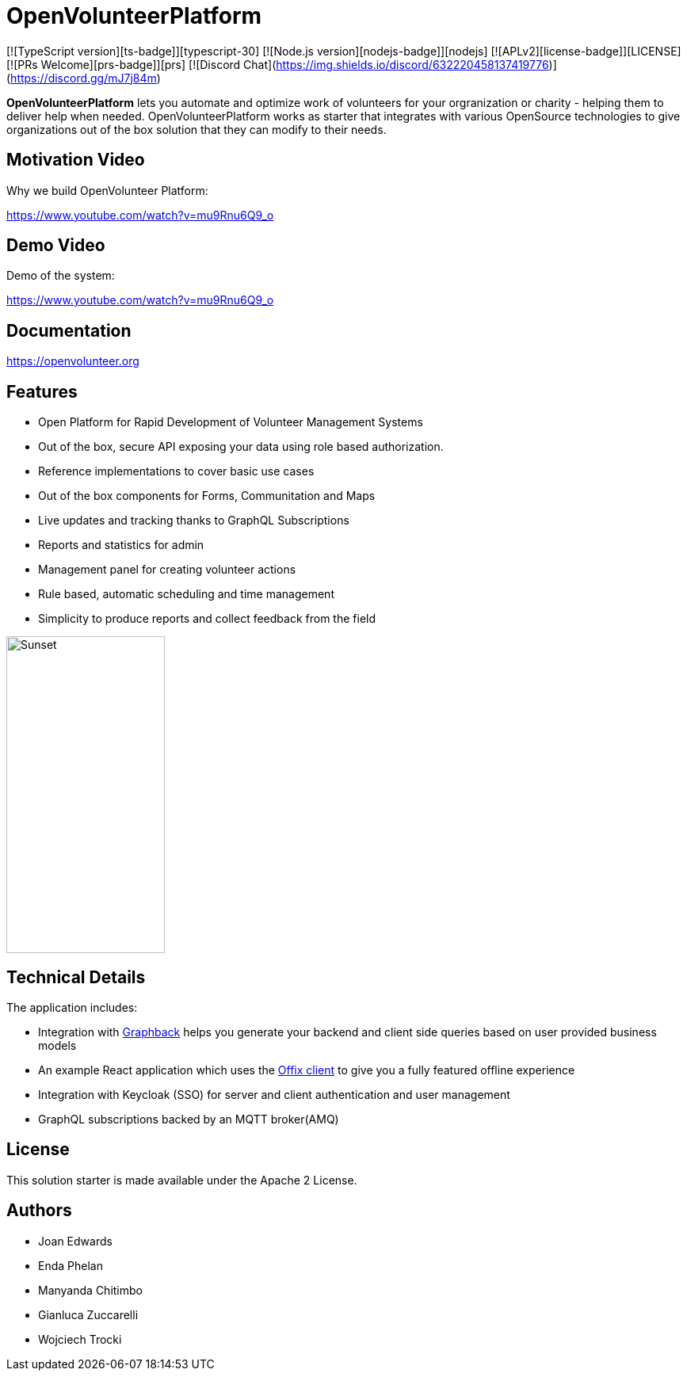 = OpenVolunteerPlatform

[![TypeScript version][ts-badge]][typescript-30]
[![Node.js version][nodejs-badge]][nodejs]
[![APLv2][license-badge]][LICENSE]
[![PRs Welcome][prs-badge]][prs]
[![Discord Chat](https://img.shields.io/discord/632220458137419776)](https://discord.gg/mJ7j84m)

*OpenVolunteerPlatform* lets you automate and optimize work of volunteers for your orgranization or charity - helping them to deliver help when needed.
OpenVolunteerPlatform works as starter that integrates with various OpenSource technologies to give organizations out of the box solution
that they can modify to their needs.

== Motivation Video

Why we build OpenVolunteer Platform:

https://www.youtube.com/watch?v=mu9Rnu6Q9_o

== Demo Video

Demo of the system: 

https://www.youtube.com/watch?v=mu9Rnu6Q9_o

== Documentation

https://openvolunteer.org

== Features

* Open Platform for Rapid Development of Volunteer Management Systems
* Out of the box, secure API exposing your data using role based authorization.
* Reference implementations to cover basic use cases
* Out of the box components for Forms, Communitation and Maps
* Live updates and tracking thanks to GraphQL Subscriptions
* Reports and statistics for admin
* Management panel for creating volunteer actions
* Rule based, automatic scheduling and time management
* Simplicity to produce reports and collect feedback from the field

image::./website/static/img/app.png[Sunset,200,400]

== Technical Details

The application includes:

- Integration with http://graphback.dev[Graphback] helps you generate your backend and client side queries based on user provided business models
- An example React application which uses the http://offix.dev[Offix client] to give you a fully featured offline experience
- Integration with Keycloak (SSO) for server and client authentication and user management
- GraphQL subscriptions backed by an MQTT broker(AMQ)

== License

This solution starter is made available under the Apache 2 License.

== Authors

- Joan Edwards
- Enda Phelan
- Manyanda Chitimbo
- Gianluca Zuccarelli
- Wojciech Trocki
